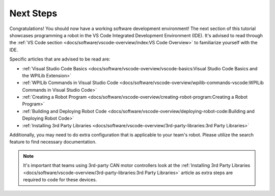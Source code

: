 Next Steps
==========

Congratulations! You should now have a working software development environment! The next section of this tutorial showcases programming a robot in the VS Code Integrated Development Environment (IDE). It's advised to read through the :ref:`VS Code section <docs/software/vscode-overview/index:VS Code Overview>` to familiarize yourself with the IDE.

Specific articles that are advised to be read are:

- :ref:`Visual Studio Code Basics <docs/software/vscode-overview/vscode-basics:Visual Studio Code Basics and the WPILib Extension>`
- :ref:`WPILib Commands in Visual Studio Code <docs/software/vscode-overview/wpilib-commands-vscode:WPILib Commands in Visual Studio Code>`
- :ref:`Creating a Robot Program <docs/software/vscode-overview/creating-robot-program:Creating a Robot Program>`
- :ref:`Building and Deploying Robot Code <docs/software/vscode-overview/deploying-robot-code:Building and Deploying Robot Code>`
- :ref:`Installing 3rd Party Libraries <docs/software/vscode-overview/3rd-party-libraries:3rd Party Libraries>`

Additionally, you may need to do extra configuration that is applicable to your team's robot. Please utilize the search feature to find necessary documentation.

.. note:: It's important that teams using 3rd-party CAN motor controllers look at the :ref:`Installing 3rd Party Libraries <docs/software/vscode-overview/3rd-party-libraries:3rd Party Libraries>` article as extra steps are required to code for these devices.
